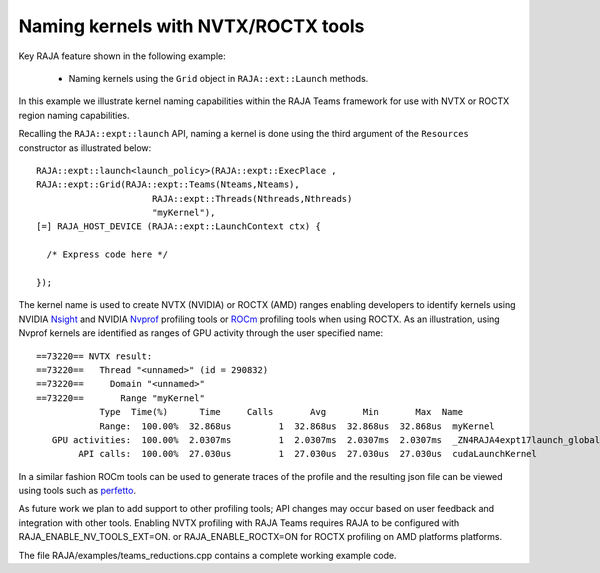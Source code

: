 .. ##
.. ## Copyright (c) 2016-20, Lawrence Livermore National Security, LLC
.. ## and RAJA project contributors. See the RAJA/LICENSE file
.. ## for details.
.. ##
.. ## SPDX-License-Identifier: (BSD-3-Clause)
.. ##

.. _teamsbasic-label:

------------------------------------
Naming kernels with NVTX/ROCTX tools
------------------------------------

Key RAJA feature shown in the following example:

  *  Naming kernels using the ``Grid`` object in ``RAJA::ext::Launch`` methods.

In this example we illustrate kernel naming capabilities within the RAJA Teams
framework for use with NVTX or ROCTX region naming capabilities.

Recalling the ``RAJA::expt::launch`` API, naming a kernel is done using the third
argument of the ``Resources`` constructor as illustrated below::
  RAJA::expt::launch<launch_policy>(RAJA::expt::ExecPlace ,
  RAJA::expt::Grid(RAJA::expt::Teams(Nteams,Nteams),
                        RAJA::expt::Threads(Nthreads,Nthreads)
                        "myKernel"),
  [=] RAJA_HOST_DEVICE (RAJA::expt::LaunchContext ctx) {

    /* Express code here */

  });
  
The kernel name is used to create NVTX (NVIDIA) or ROCTX (AMD) ranges enabling
developers to identify kernels using NVIDIA `Nsight <https://developer.nvidia.com/nsight-visual-studio-edition>`_
and NVIDIA `Nvprof <https://docs.nvidia.com/cuda/profiler-users-guide/index.html>`_ profiling
tools or `ROCm <https://rocmdocs.amd.com/en/latest/ROCm_Tools/ROCm-Tools.html>`_
profiling tools when using ROCTX.  As an illustration, using Nvprof
kernels are identified as ranges of GPU activity through the user specified name::

  ==73220== NVTX result:
  ==73220==   Thread "<unnamed>" (id = 290832)
  ==73220==     Domain "<unnamed>"
  ==73220==       Range "myKernel"
              Type  Time(%)      Time     Calls       Avg       Min       Max  Name
              Range:  100.00%  32.868us         1  32.868us  32.868us  32.868us  myKernel
     GPU activities:  100.00%  2.0307ms         1  2.0307ms  2.0307ms  2.0307ms  _ZN4RAJA4expt17launch_global_fcnIZ4mainEUlNS0_13LaunchContextEE_EEvS2_T_
          API calls:  100.00%  27.030us         1  27.030us  27.030us  27.030us  cudaLaunchKernel

In a similar fashion ROCm tools can be used to generate traces of the profile and
the resulting json file can be viewed using tools such as `perfetto
<https://ui.perfetto.dev/#!/>`_.

As future work we plan to add support to other profiling tools; API changes may occur
based on user feedback and integration with other tools. Enabling NVTX profiling
with RAJA Teams requires RAJA to be configured with RAJA_ENABLE_NV_TOOLS_EXT=ON.
or RAJA_ENABLE_ROCTX=ON for ROCTX profiling on AMD platforms platforms.

The file RAJA/examples/teams_reductions.cpp contains a complete working example code.
